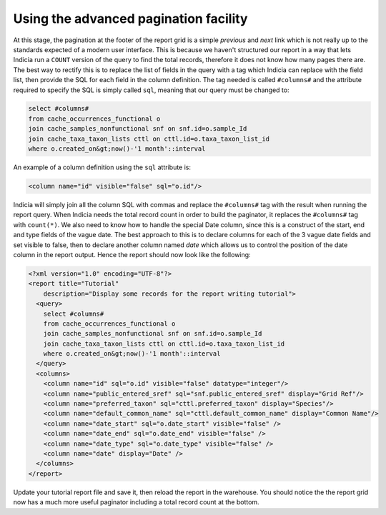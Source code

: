 Using the advanced pagination facility
--------------------------------------

At this stage, the pagination at the footer of the report grid is a simple
*previous* and *next* link which is not really up to the standards expected of a
modern user interface. This is because we haven't structured our report in a way
that lets Indicia run a ``COUNT`` version of the query to find the total
records, therefore it does not know how many pages there are. The best way to
rectify this is to replace the list of fields in the query with a tag which
Indicia can replace with the field list, then provide the SQL for each field in
the column definition. The tag needed is called ``#columns#`` and the attribute
required to specify the SQL is simply called ``sql``, meaning that our query
must be changed to:

.. code-block:: sql

  select #columns#
  from cache_occurrences_functional o
  join cache_samples_nonfunctional snf on snf.id=o.sample_Id
  join cache_taxa_taxon_lists cttl on cttl.id=o.taxa_taxon_list_id
  where o.created_on&gt;now()-'1 month'::interval

An example of a column definition using the ``sql`` attribute is:

.. code-block:: xml

  <column name="id" visible="false" sql="o.id"/>

Indicia will simply join all the column SQL with commas and replace the  ``#columns#`` tag
with the result when running the report query. When Indicia  needs the total record count
in order to build the paginator, it replaces  the ``#columns#`` tag with ``count(*)``. We
also need to know how to handle the special Date column, since this is a construct of the
start, end and type fields  of the vague date. The best approach to this is to declare
columns for each of  the 3 vague date fields and set visible to false, then to declare
another column named *date* which allows us to control the position of the date column in
the  report output. Hence the report should now look like the following:

.. code-block:: xml

  <?xml version="1.0" encoding="UTF-8"?>
  <report title="Tutorial"
      description="Display some records for the report writing tutorial">
    <query>
      select #columns#
      from cache_occurrences_functional o
      join cache_samples_nonfunctional snf on snf.id=o.sample_Id
      join cache_taxa_taxon_lists cttl on cttl.id=o.taxa_taxon_list_id
      where o.created_on&gt;now()-'1 month'::interval
    </query>
    <columns>
      <column name="id" sql="o.id" visible="false" datatype="integer"/>
      <column name="public_entered_sref" sql="snf.public_entered_sref" display="Grid Ref"/>
      <column name="preferred_taxon" sql="cttl.preferred_taxon" display="Species"/>
      <column name="default_common_name" sql="cttl.default_common_name" display="Common Name"/>
      <column name="date_start" sql="o.date_start" visible="false" />
      <column name="date_end" sql="o.date_end" visible="false" />
      <column name="date_type" sql="o.date_type" visible="false" />
      <column name="date" display="Date" />
    </columns>
  </report>

Update your tutorial report file and save it, then reload the report in the
warehouse. You should notice the the report grid now has a much more useful
paginator including a total record count at the bottom.
